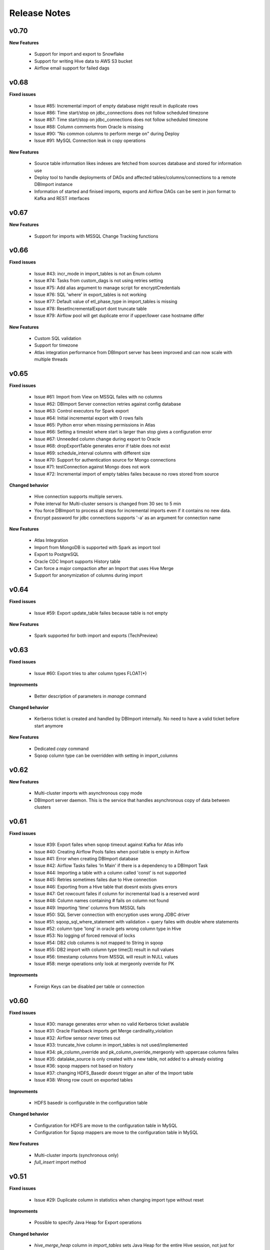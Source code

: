 Release Notes
=============

v0.70 
------------------------------

**New Features**

  - Support for import and export to Snowflake
  - Support for writing Hive data to AWS S3 bucket
  - Airflow email support for failed dags

v0.68 
------------------------------

**Fixed issues**

  - Issue #85: Incremental import of empty database might result in duplicate rows
  - Issue #86: Time start/stop on jdbc_connections does not follow scheduled timezone
  - Issue #87: Time start/stop on jdbc_connections does not follow scheduled timezone
  - Issue #88: Column comments from Oracle is missing
  - Issue #90: "No common columns to perform merge on" during Deploy
  - Issue #91: MySQL Connection leak in copy operations

**New Features**

  - Source table information likes indexes are fetched from sources database and stored for information use
  - Deploy tool to handle deployments of DAGs and affected tables/columns/connections to a remote DBImport instance
  - Information of started and finised imports, exports and Airflow DAGs can be sent in json format to Kafka and REST interfaces


v0.67 
------------------------------

**New Features**

  - Support for imports with MSSQL Change Tracking functions


v0.66
------------------------------

**Fixed issues**

  - Issue #43: incr_mode in import_tables is not an Enum column
  - Issue #74: Tasks from custom_dags is not using retries setting
  - Issue #75: Add alias argument to manage script for encryptCredentials
  - Issue #76: SQL 'where' in export_tables is not working
  - Issue #77: Default value of etl_phase_type in import_tables is missing
  - Issue #78: ResetIncrementalExport dont truncate table
  - Issue #79: Airflow pool will get duplicate error if upper/lower case hostname differ

**New Features**

  - Custom SQL validation
  - Support for timezone
  - Atlas integration performance from DBImport server has been improved and can now scale with multiple threads


v0.65
------------------------------

**Fixed issues**

  - Issue #61: Import from View on MSSQL failes with no columns
  - Issue #62: DBImport Server connection retries against config database 
  - Issue #63: Control executors for Spark export
  - Issue #64: Initial incremental export with 0 rows fails
  - Issue #65: Python error when missing permissions in Atlas
  - Issue #66: Setting a timeslot where start is larger than stop gives a configuration error
  - Issue #67: Unneeded column change during export to Oracle
  - Issue #68: dropExportTable generates error if table does not exist
  - Issue #69: schedule_interval columns with different size
  - Issue #70: Support for authentication source for Mongo connections
  - Issue #71: testConnection against Mongo does not work
  - Issue #72: Incremental import of empty tables failes because no rows stored from source

**Changed behavior**

  - Hive connection supports multiple servers.
  - Poke interval for Multi-cluster sensors is changed from 30 sec to 5 min
  - You force DBImport to process all steps for incremental imports even if it contains no new data. 
  - Encrypt password for jdbc connections supports '-a' as an argument for connection name

**New Features**

  - Atlas Integration
  - Import from MongoDB is supported with Spark as import tool 
  - Export to PostgreSQL
  - Oracle CDC Import supports History table
  - Can force a major compaction after an Import that uses Hive Merge
  - Support for anonymization of columns during import

v0.64
------------------------------

**Fixed issues**

  - Issue #59: Export update_table failes because table is not empty

**New Features**

  - Spark supported for both import and exports (TechPreview)

v0.63
------------------------------

**Fixed issues**

  - Issue #60: Export tries to alter column types FLOAT(*)

**Improvments**

  - Better description of parameters in *manage* command

**Changed behavior**

  - Kerberos ticket is created and handled by DBImport internally. No need to have a valid ticket before start anymore

**New Features**

  - Dedicated *copy* command
  - Sqoop column type can be overridden with setting in import_columns

v0.62
------------------------------

**New Features**

  - Multi-cluster imports with asynchronous copy mode
  - DBImport server daemon. This is the service that handles asynchronous copy of data between clusters

v0.61
------------------------------

**Fixed issues**

  - Issue #39: Export failes when sqoop timeout against Kafka for Atlas info
  - Issue #40: Creating Airflow Pools failes when pool table is empty in Airflow
  - Issue #41: Error when creating DBImport database
  - Issue #42: Airflow Tasks failes 'In Main' if there is a dependency to a DBImport Task
  - Issue #44: Importing a table with a column called 'const' is not supported
  - Issue #45: Retries sometimes failes due to Hive connection
  - Issue #46: Exporting from a Hive table that doesnt exists gives errors
  - Issue #47: Get rowcount failes if column for incremental load is a reserved word
  - Issue #48: Column names containing # fails on column not found
  - Issue #49: Importing ‘time’ columns from MSSQL fails
  - Issue #50: SQL Server connection with encryption uses wrong JDBC driver
  - Issue #51: sqoop_sql_where_statement with validation = query failes with double where statements
  - Issue #52: column type 'long' in oracle gets wrong column type in Hive
  - Issue #53: No logging of forced removal of locks 
  - Issue #54: DB2 clob columns is not mapped to String in sqoop
  - Issue #55: DB2 import with column type time(3) result in null values
  - Issue #56: timestamp columns from MSSQL will result in NULL values
  - Issue #58: merge operations only look at mergeonly override for PK

**Improvments**

  - Foreign Keys can be disabled per table or connection 

v0.60
------------------------------

**Fixed issues**

  - Issue #30: manage generates error when no valid Kerberos ticket available
  - Issue #31: Oracle Flashback imports get Merge cardinality_violation
  - Issue #32: Airflow sensor never times out
  - Issue #33: truncate_hive column in import_tables is not used/implemented
  - Issue #34: pk_column_override and pk_column_override_mergeonly with uppercase columns failes
  - Issue #35: datalake_source is only created with a new table, not added to a already existing
  - Issue #36: sqoop mappers not based on history
  - Issue #37: changing HDFS_Basedir doesnt trigger an alter of the Import table
  - Issue #38: Wrong row count on exported tables

**Improvments**

  - HDFS basedir is configurable in the configuration table

**Changed behavior**

  - Configuration for HDFS are move to the configuration table in MySQL
  - Configuration for Sqoop mappers are move to the configuration table in MySQL

**New Features**

  - Multi-cluster imports (synchronous only)
  - *full_insert* import method

v0.51
------------------------------

**Fixed issues**

  - Issue #29: Duplicate column in statistics when changing import type without reset

**Improvments**

  - Possible to specify Java Heap for Export operations

**Changed behavior**

  - *hive_merge_heap* column in *import_tables* sets Java Heap for the entire Hive session, not just for Merge operations.

**New Features**

  - Airflow integration 

v0.50
------------------------------

**Fixed issues**

  - Issue #26: Schema changes in configuration database is not handled
  - Issue #27: String export to MSSQL into varchar gets converted everytime
  - Issue #28: Update column description on exported MSSQL table failes

**Improvments**

  - resetIncrementalImport is added to 'manage' in order to clear an incremental import and force the next import to start with a initial import 

**Changed behavior**

  - Configuration for Hive validation test and extended messages are move to the configuration table in MySQL

**New Features**

  - New import type called 'oracle_flashback_merge' is availble. Will use the *Oracle Flashback Version Query* to import changed rows into Hive

v0.42
------------------------------

**Fixed issues**

  - Issue #20: Going from Merge to non-merge imports fails because missing datalake_import column
  - Issue #22: Column starting with _ failed if it's part of Primary Key and merge operation is running
  - Issue #23: varchar(-1) from MSSQL generates error in Sqoop
  - Issue #24: Remove locks by force only in target table
  - Issue #25: column with the name 'int' is not supported

**Improvments**

  - Removing locks by force is configurable in the configuration table

**Changed behavior**

  - Configuration to Hive metastore must be changed to a SQLAlchemy connection string stored in the setting *hive_metastore_alchemy_conn* 

**New Features**

  - Hive Metastore SQL connection now uses SQLAlchemy. This enables more than MySQL as database type for Hive Metastore


v0.41.1
------------------------------

**Fixed issues**

  - Issue #17: Oracle Primary Key got columns from Unique key
  - Issue #18: Error if Merge run on table with only PK columns
  - Issue #19: Hive Merge implicit cast wont work with X number of columns
  - Issue #21: _ at the start of the column name generates errors during import

**Improvments**

  - Propper error message when table contains no primary key and a merge operation is running

v0.41
-----

**Fixed issues**

  - Issue #16: include_in_import for map-column-java is not affected

**Improvments**

  - Issue #15: Move JDBC Driver config to database

**New Features**

  - Functions to add import tables by searching for tables in source that we dont already have
  - Functions to add export tables by searching for tables in hive that we dont already have

v0.40
-----

**Fixed issues**

  - Issue #14: force_string settings in import_columns was not used

**New Features**

  - Exports to MsSQL, Oracle, MySQL and DB2 is fully supported


v0.30
-----

**Fixed issues**

  - Issue #13: sqoop_query not respected
  - Issue #12: Include_in_import not respected
  - Issue #11: Oracle Number(>10) column having java_column_type = Integer
  - Issue #10: MySQL decimal columns gets created without precision

**New Features**

  - Ability to override the name and type of the column in Hive
  - It's now possible to select where to get the number of rows from for the validation. sqoop or query
  - Support for Merge operation during ETL Phase, including History Audit tables
  - Import supports command options -I, -C and -E for running only Import, Copy or ETL Phase

**Changed behavior**

  - *Stage 1* is renamed to *Import Phase*. -1 command option still works against *import* for compability
  - *Stage 2* is renamed to *ETL Phase*. -2 command option still works against *import* for compability
  - The values in the column *sqoop_options* in *import_tables* will be converted to lowercase before added to sqoop

v0.21
-----

**Fixed issues**

  - Issue #9: PK with spaces in column name failes on --split-by
  - Issue #8: Columnnames with two spaces after each other failes in sqoop
  - Issue #6: MySQL cant handle " around column names

**New Features**

  - You can limit the number of sqoop mappers globaly on a database connection by specifying a positiv value in the column *max_import_sessions*
  - Import statistics is stored in table *import_statistics* and *import_statistics_last*

v0.20
-----

**Fixed issues**

  - Issue #5: Message about 'split-by-text' even if the column is an integer
  - Issue #4: Parquet cant handle SPACE in column name
  - Issue #3: TimeCheck failes before 10.00
  - Issue #2: 'sqoop_sql_where_addition' assumes 'where' is in config
  - Issue #1: Errors when running without an valid Kerberos ticket

**New Features**

  - Incremental Imports are now supported
  - Encryption of username/password with manage --encryptCredentials
  - Repair of incremental import with manage --repairIncrementalImport
  - Repair of all failed incremental imports with manage --repairAllIncrementalImports
  - It's possible to ignore the timeWindow by adding --ignoreTime to the import command
  - You can force an import to start from the begining by adding --resetStage to the import command
